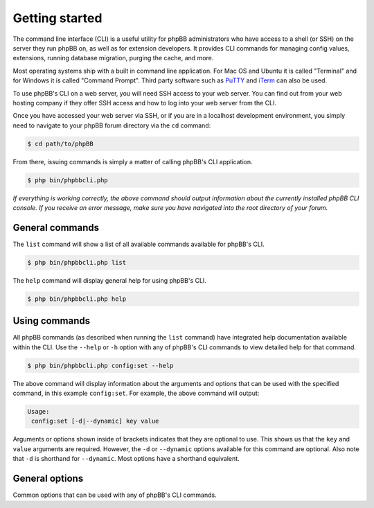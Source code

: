 ===============
Getting started
===============

The command line interface (CLI) is a useful utility for phpBB administrators who have access to a shell (or SSH) on the server they run phpBB on, as well as for extension developers. It provides CLI commands for managing config values, extensions, running database migration, purging the cache, and more.

Most operating systems ship with a built in command line application. For Mac OS and Ubuntu it is called "Terminal" and for Windows it is called "Command Prompt". Third party software such as `PuTTY <http://www.putty.org>`_ and `iTerm <https://www.iterm2.com>`_ can also be used.

To use phpBB's CLI on a web server, you will need SSH access to your web server. You can find out from your web hosting company if they offer SSH access and how to log into your web server from the CLI.

Once you have accessed your web server via SSH, or if you are in a localhost development environment, you simply need to navigate to your phpBB forum directory via the ``cd`` command:

.. code-block:: console

    $ cd path/to/phpBB

From there, issuing commands is simply a matter of calling phpBB's CLI application.

.. code-block:: console

    $ php bin/phpbbcli.php

*If everything is working correctly, the above command should output information about the currently installed phpBB CLI console. If you receive an error message, make sure you have navigated into the root directory of your forum.*

General commands
================

The ``list`` command will show a list of all available commands available for phpBB's CLI.

.. code-block:: console

    $ php bin/phpbbcli.php list

The ``help`` command will display general help for using phpBB's CLI.

.. code-block:: console

    $ php bin/phpbbcli.php help

Using commands
==============

All phpBB commands (as described when running the ``list`` command) have integrated help documentation available within the CLI. Use the ``--help`` or ``-h`` option with any of phpBB's CLI commands to view detailed help for that command.

.. code-block:: console

    $ php bin/phpbbcli.php config:set --help

The above command will display information about the arguments and options that can be used with the specified command, in this example ``config:set``. For example, the above command will output:

.. code-block:: console

    Usage:
     config:set [-d|--dynamic] key value

Arguments or options shown inside of brackets indicates that they are optional to use. This shows us that the ``key`` and ``value`` arguments are required. However, the ``-d`` or ``--dynamic`` options available for this command are optional. Also note that ``-d`` is shorthand for ``--dynamic``. Most options have a shorthand equivalent.

General options
===============

Common options that can be used with any of phpBB's CLI commands.

.. csv-table::
   :header: "Option", "Usage"
   :delim: |

   --help (-h) | Display a help message
   --quiet (-q) | Do not output any message
   --verbose (-v,-vv,-vvv) | Increase the verbosity of messages: 1 for normal output, 2 for more verbose output and 3 for debug
   --version (-V) | Display this application version
   --ansi | Force ANSI (colors) output
   --no-ansi | Disable ANSI (colors) output
   --no-interaction (-n) | Do not ask any interactive question
   --safe-mode | Run in Safe Mode (without extensions)
